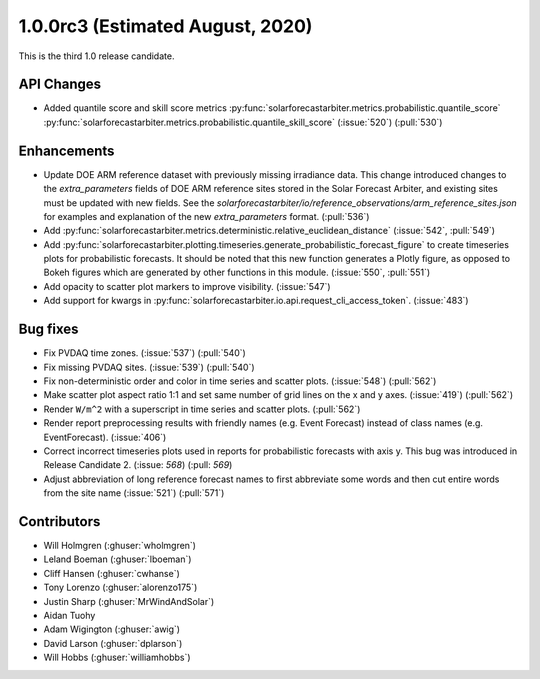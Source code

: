 .. _whatsnew_100rc3:

1.0.0rc3 (Estimated August, 2020)
---------------------------------

This is the third 1.0 release candidate.


API Changes
~~~~~~~~~~~
* Added quantile score and skill score metrics
  :py:func:`solarforecastarbiter.metrics.probabilistic.quantile_score`
  :py:func:`solarforecastarbiter.metrics.probabilistic.quantile_skill_score` (:issue:`520`) (:pull:`530`)

Enhancements
~~~~~~~~~~~~
* Update DOE ARM reference dataset with previously missing irradiance data.
  This change introduced changes to the `extra_parameters` fields of DOE ARM
  reference sites stored in the Solar Forecast Arbiter, and existing sites
  must be updated with new fields. See the
  `solarforecastarbiter/io/reference_observations/arm_reference_sites.json` for
  examples and explanation of the new `extra_parameters` format. (:pull:`536`)
  
* Add :py:func:`solarforecastarbiter.metrics.deterministic.relative_euclidean_distance`
  (:issue:`542`, :pull:`549`)

* Add :py:func:`solarforecastarbiter.plotting.timeseries.generate_probabilistic_forecast_figure`
  to create timeseries plots for probabilistic forecasts. It should be noted
  that this new function generates a Plotly figure, as opposed to Bokeh figures
  which are generated by other functions in this module.
  (:issue:`550`, :pull:`551`)

* Add opacity to scatter plot markers to improve visibility. (:issue:`547`)

* Add support for kwargs in
  :py:func:`solarforecastarbiter.io.api.request_cli_access_token`. (:issue:`483`)

Bug fixes
~~~~~~~~~
* Fix PVDAQ time zones. (:issue:`537`) (:pull:`540`)
* Fix missing PVDAQ sites. (:issue:`539`) (:pull:`540`)
* Fix non-deterministic order and color in time series and scatter plots.
  (:issue:`548`) (:pull:`562`)
* Make scatter plot aspect ratio 1:1 and set same number of grid lines on
  the x and y axes. (:issue:`419`) (:pull:`562`)
* Render ``W/m^2`` with a superscript in time series and scatter plots.
  (:pull:`562`)
* Render report preprocessing results with friendly names (e.g. Event Forecast)
  instead of class names (e.g. EventForecast). (:issue:`406`)
* Correct incorrect timeseries plots used in reports for probabilistic
  forecasts with axis y. This bug was introduced in Release Candidate 2.
  (:issue: `568`) (:pull: `569`)
* Adjust abbreviation of long reference forecast names to first abbreviate
  some words and then cut entire words from the site name (:issue:`521`)
  (:pull:`571`)

Contributors
~~~~~~~~~~~~

* Will Holmgren (:ghuser:`wholmgren`)
* Leland Boeman (:ghuser:`lboeman`)
* Cliff Hansen (:ghuser:`cwhanse`)
* Tony Lorenzo (:ghuser:`alorenzo175`)
* Justin Sharp (:ghuser:`MrWindAndSolar`)
* Aidan Tuohy
* Adam Wigington (:ghuser:`awig`)
* David Larson (:ghuser:`dplarson`)
* Will Hobbs (:ghuser:`williamhobbs`)
